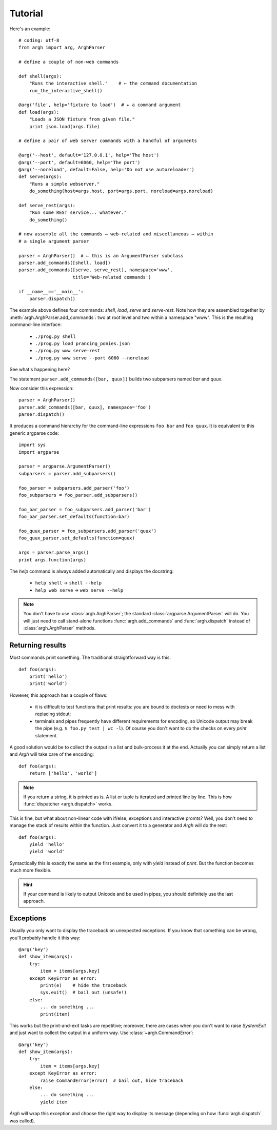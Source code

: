 Tutorial
========

Here's an example::

    # coding: utf-8
    from argh import arg, ArghParser

    # define a couple of non-web commands

    def shell(args):
        "Runs the interactive shell."    # ← the command documentation
        run_the_interactive_shell()

    @arg('file', help='fixture to load')  # ← a command argument
    def load(args):
        "Loads a JSON fixture from given file."
        print json.load(args.file)

    # define a pair of web server commands with a handful of arguments

    @arg('--host', default='127.0.0.1', help='The host')
    @arg('--port', default=6060, help='The port')
    @arg('--noreload', default=False, help='Do not use autoreloader')
    def serve(args):
        "Runs a simple webserver."
        do_something(host=args.host, port=args.port, noreload=args.noreload)

    def serve_rest(args):
        "Run some REST service... whatever."
        do_something()

    # now assemble all the commands — web-related and miscellaneous — within
    # a single argument parser

    parser = ArghParser()  # ← this is an ArgumentParser subclass
    parser.add_commands([shell, load])
    parser.add_commands([serve, serve_rest], namespace='www',
                        title='Web-related commands')

    if __name__=='__main__':
        parser.dispatch()

The example above defines four commands: `shell`, `load`, `serve` and `serve-rest`.
Note how they are assembled together by :meth:`argh.ArghParser.add_commands`:
two at root level and two within a namespace "www". This is the resulting
command-line interface:

    * ``./prog.py shell``
    * ``./prog.py load prancing_ponies.json``
    * ``./prog.py www serve-rest``
    * ``./prog.py www serve --port 6060 --noreload``

See what's happening here?

The statement ``parser.add_commands([bar, quux])`` builds two subparsers named
`bar` and `quux`.

Now consider this expression::

    parser = ArghParser()
    parser.add_commands([bar, quux], namespace='foo')
    parser.dispatch() 

It produces a command hierarchy for the command-line expressions ``foo bar``
and ``foo quux``. It is equivalent to this generic argparse code::

    import sys
    import argparse

    parser = argparse.ArgumentParser()
    subparsers = parser.add_subparsers()

    foo_parser = subparsers.add_parser('foo')
    foo_subparsers = foo_parser.add_subparsers()

    foo_bar_parser = foo_subparsers.add_parser('bar')
    foo_bar_parser.set_defaults(function=bar)

    foo_quux_parser = foo_subparsers.add_parser('quux')
    foo_quux_parser.set_defaults(function=quux)

    args = parser.parse_args()
    print args.function(args)

The `help` command is always added automatically and displays the docstring:

    * ``help shell`` → ``shell --help``
    * ``help web serve`` → ``web serve --help``

.. note::

    You don't have to use :class:`argh.ArghParser`; the standard
    :class:`argparse.ArgumentParser` will do. You will just need to call
    stand-alone functions :func:`argh.add_commands` and :func:`argh.dispatch`
    instead of :class:`argh.ArghParser` methods.

Returning results
-----------------

Most commands print something. The traditional straightforward way is this::

    def foo(args):
        print('hello')
        print('world')

However, this approach has a couple of flaws:

    * it is difficult to test functions that print results: you are bound to
      doctests or need to mess with replacing stdout;
    * terminals and pipes frequently have different requirements for encoding,
      so Unicode output may break the pipe (e.g. ``$ foo.py test | wc -l``). Of
      course you don't want to do the checks on every `print` statement.

A good solution would be to collect the output in a list and bulk-process it at
the end. Actually you can simply return a list and `Argh` will take care of the
encoding::

    def foo(args):
        return ['hello', 'world']

.. note::
    
    If you return a string, it is printed as is. A list or tuple is iterated
    and printed line by line. This is how :func:`dispatcher <argh.dispatch>`
    works.

This is fine, but what about non-linear code with if/else, exceptions and
interactive promts? Well, you don't need to manage the stack of results within
the function. Just convert it to a generator and `Argh` will do the rest::

    def foo(args):
        yield 'hello'
        yield 'world'

Syntactically this is exactly the same as the first example, only with `yield`
instead of `print`. But the function becomes much more flexible.

.. hint::

    If your command is likely to output Unicode and be used in pipes, you
    should definitely use the last approach.

Exceptions
----------

Usually you only want to display the traceback on unexpected exceptions. If you
know that something can be wrong, you'll probably handle it this way::

    @arg('key')
    def show_item(args):
        try:
            item = items[args.key]
        except KeyError as error:
            print(e)    # hide the traceback
            sys.exit()  # bail out (unsafe!)
        else:
            ... do something ...
            print(item)

This works but the print-and-exit tasks are repetitive; moreover, there are
cases when you don't want to raise `SystemExit` and just want to collect the
output in a uniform way. Use :class:`~argh.CommandError`::

    @arg('key')
    def show_item(args):
        try:
            item = items[args.key]
        except KeyError as error:
            raise CommandError(error)  # bail out, hide traceback
        else:
            ... do something ...
            yield item

`Argh` will wrap this exception and choose the right way to display its
message (depending on how :func:`argh.dispatch` was called).
